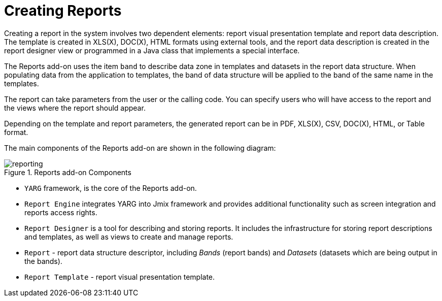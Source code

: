 = Creating Reports

Creating a report in the system involves two dependent elements: report visual presentation template and report data description. The template is created in XLS(X), DOC(X), HTML formats using external tools, and the report data description is created in the report designer view or programmed in a Java class that implements a special interface.

The Reports add-on uses the item `band` to describe data zone in templates and datasets in the report data structure. When populating data from the application to templates, the band of data structure will be applied to the band of the same name in the templates.

The report can take parameters from the user or the calling code. You can specify users who will have access to the report and the views where the report should appear.

Depending on the template and report parameters, the generated report can be in PDF, XLS(X), CSV, DOC(X), HTML, or Table format.

The main components of the Reports add-on are shown in the following diagram:

.Reports add-on Components
image::reporting.png[align="center"]

* `YARG` framework, is the core of the Reports add-on.
* `Report Engine` integrates YARG into Jmix framework and provides additional functionality such as screen integration and reports access rights.
* `Report Designer` is a tool for describing and storing reports. It includes the infrastructure for storing report descriptions and templates, as well as views to create and manage reports.
* `Report` - report data structure descriptor, including _Bands_ (report bands) and _Datasets_ (datasets which are being output in the bands).
* `Report Template` - report visual presentation template.